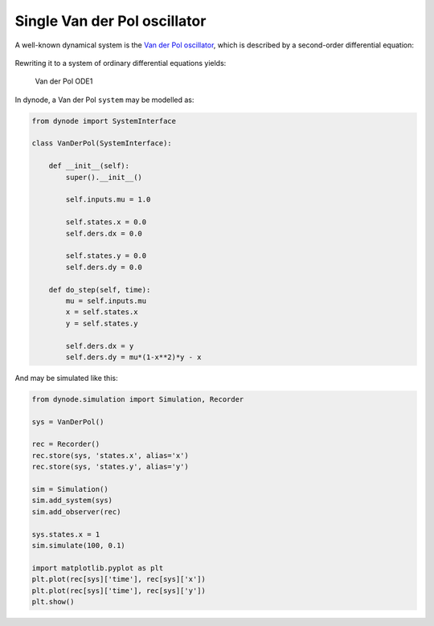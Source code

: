 .. dynode-single-vanderpol

Single Van der Pol oscillator
==========================================

A well-known dynamical system is the `Van der Pol
oscillator <https://en.wikipedia.org/wiki/Van_der_Pol_oscillator>`__,
which is described by a second-order differential equation:

.. figure:: https://wikimedia.org/api/rest_v1/media/math/render/svg/99e33aa1bcd07cd6ce8cf2cf5bd9d630c3b0d21e
   :alt: Van der Pol 2nd order differential equation

Rewriting it to a system of ordinary differential equations yields:

.. figure:: https://wikimedia.org/api/rest_v1/media/math/render/svg/2e9748620372632fc912d764f4589a32f0626658
   :alt: Van der Pol ODE1

   Van der Pol ODE1
.. figure:: https://wikimedia.org/api/rest_v1/media/math/render/svg/82fff2145f98d0281f9c22c97fe6c625386d2b8e
   :alt: Van der Pol ODE2

In dynode, a Van der Pol ``system`` may be modelled as:

.. code:: python

    from dynode import SystemInterface

    class VanDerPol(SystemInterface):

        def __init__(self):
            super().__init__()

            self.inputs.mu = 1.0

            self.states.x = 0.0
            self.ders.dx = 0.0

            self.states.y = 0.0
            self.ders.dy = 0.0

        def do_step(self, time):
            mu = self.inputs.mu
            x = self.states.x
            y = self.states.y

            self.ders.dx = y
            self.ders.dy = mu*(1-x**2)*y - x

And may be simulated like this:

.. code:: python

    from dynode.simulation import Simulation, Recorder

    sys = VanDerPol()

    rec = Recorder()
    rec.store(sys, 'states.x', alias='x')
    rec.store(sys, 'states.y', alias='y')

    sim = Simulation()
    sim.add_system(sys)
    sim.add_observer(rec)

    sys.states.x = 1
    sim.simulate(100, 0.1)

    import matplotlib.pyplot as plt
    plt.plot(rec[sys]['time'], rec[sys]['x'])
    plt.plot(rec[sys]['time'], rec[sys]['y'])
    plt.show()